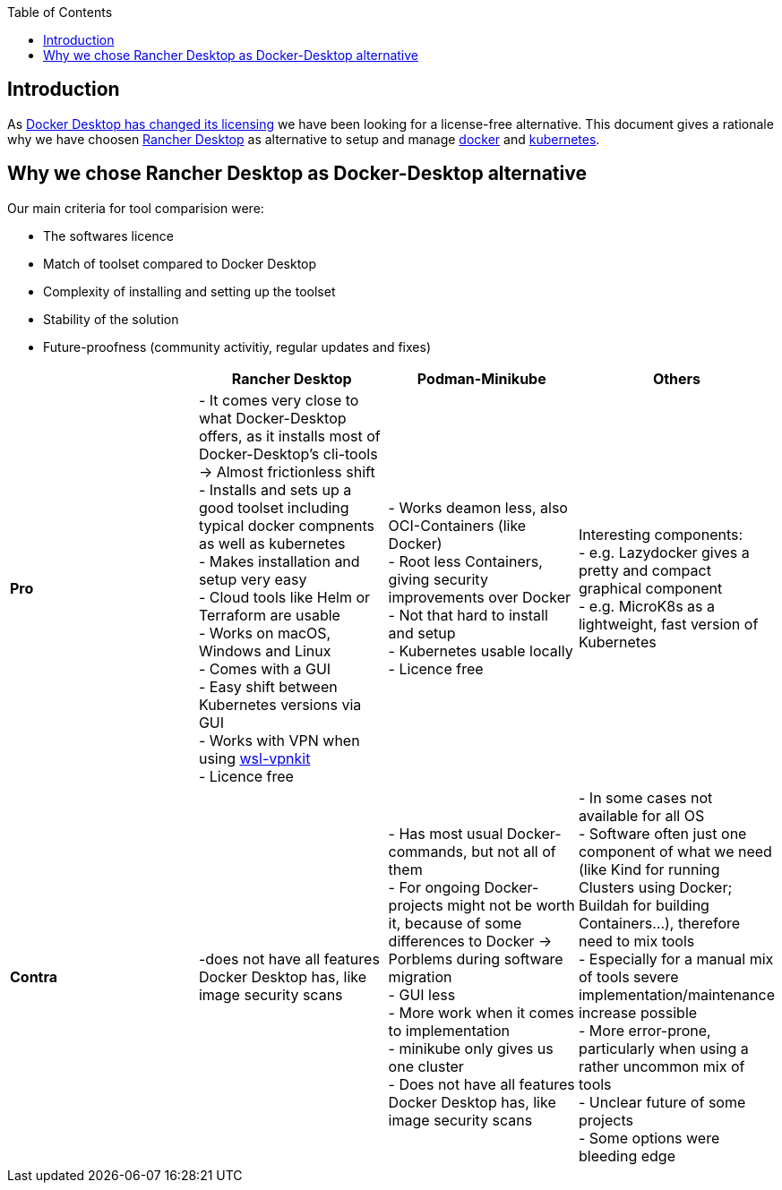 :toc:
toc::[]

== Introduction

As https://www.docker.com/blog/updating-product-subscriptions/[Docker Desktop has changed its licensing] we have been looking for a license-free alternative.
This document gives a rationale why we have choosen https://rancherdesktop.io/[Rancher Desktop] as alternative to setup and manage https://www.docker.com/[docker] and https://kubernetes.io/[kubernetes].

== Why we chose Rancher Desktop as Docker-Desktop alternative 

Our main criteria for tool comparision were:

* The softwares licence
* Match of toolset compared to Docker Desktop
* Complexity of installing and setting up the toolset
* Stability of the solution
* Future-proofness (community activitiy, regular updates and fixes)

[cols="asciidoc",options="header",grid="cols"]
|======================
|        |*Rancher Desktop*|*Podman-Minikube*|*Others*
|*Pro*   |
- It comes very close to what Docker-Desktop offers, as it installs most of Docker-Desktop's cli-tools  -> Almost frictionless shift +
- Installs and sets up a good toolset including typical docker compnents as well as kubernetes +
- Makes installation and setup very easy +
- Cloud tools like Helm or Terraform are usable +
- Works on macOS, Windows and Linux +
- Comes with a GUI +
- Easy shift between Kubernetes versions via GUI +
- Works with VPN when using https://github.com/sakai135/wsl-vpnkit/[wsl-vpnkit] +
- Licence free
|
- Works deamon less, also OCI-Containers (like Docker) +
- Root less Containers, giving security improvements over Docker +
- Not that hard to install and setup +
- Kubernetes usable locally +
- Licence free
|
Interesting components: +
- e.g. Lazydocker gives a pretty and compact graphical component +
- e.g. MicroK8s as a lightweight, fast version of Kubernetes +
|*Contra*|
-does not have all features Docker Desktop has, like image security scans 
|
- Has most usual Docker-commands, but not all of them +
- For ongoing Docker-projects might not be worth it, because of some differences to Docker -> Porblems during software migration +
- GUI less +
- More work when it comes to implementation +
- minikube only gives us one cluster +
- Does not have all features Docker Desktop has, like image security scans +
|
- In some cases not available for all OS +
- Software often just one component of what we need (like Kind for running Clusters using Docker; Buildah for building Containers...), therefore need to mix tools +
- Especially for a manual mix of tools severe implementation/maintenance increase possible +
- More error-prone, particularly when using a rather uncommon mix of tools +
- Unclear future of some projects +
- Some options were bleeding edge
|======================
